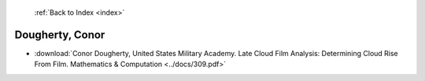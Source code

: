  :ref:`Back to Index <index>`

Dougherty, Conor
----------------

* :download:`Conor Dougherty, United States Military Academy. Late Cloud Film Analysis: Determining Cloud Rise From Film. Mathematics & Computation <../docs/309.pdf>`
